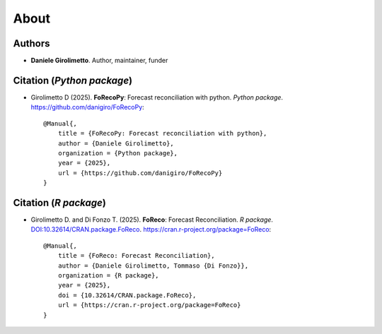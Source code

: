 About
=====

Authors
-------

* **Daniele Girolimetto**. Author, maintainer, funder

Citation (*Python package*)
---------------------------

* Girolimetto D (2025). **FoRecoPy**: Forecast reconciliation with python. 
  *Python package*. https://github.com/danigiro/FoRecoPy::

    @Manual{,
        title = {FoRecoPy: Forecast reconciliation with python},
        author = {Daniele Girolimetto},
        organization = {Python package},
        year = {2025},
        url = {https://github.com/danigiro/FoRecoPy}
    }

Citation (*R package*)
---------------------------

* Girolimetto D. and Di Fonzo T. (2025). **FoReco**: Forecast Reconciliation. 
  *R package*. `DOI:10.32614/CRAN.package.FoReco <https://doi.org/10.32614/CRAN.package.FoReco>`_.
  https://cran.r-project.org/package=FoReco::

    @Manual{,
        title = {FoReco: Forecast Reconciliation},
        author = {Daniele Girolimetto, Tommaso {Di Fonzo}},
        organization = {R package},
        year = {2025},
        doi = {10.32614/CRAN.package.FoReco},
        url = {https://cran.r-project.org/package=FoReco}
    }
